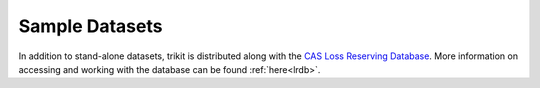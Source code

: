 
.. _datasets:

===============================================================================
Sample Datasets
===============================================================================

.. note:
	The number of sample datasets included with trikit is continually growing. 
	If you'd like to contribute a dataset, please contact ``james.triveri@gmail.com``.
	
	

In addition to stand-alone datasets, trikit is distributed along with the 
|LRDB|__. More information on accessing and working with the database can be 
found :ref:`here<lrdb>`.







.. |LRDB| replace:: CAS Loss Reserving Database
__ https://www.casact.org/research/index.cfm?fa=loss_reserves_data

